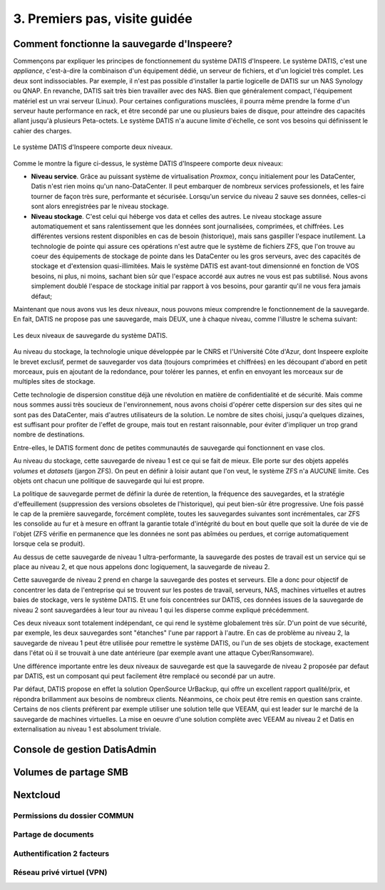 .. _premiers_pas:

3. Premiers pas, visite guidée
------------------------------

.. _fonctionnement_sauvegarde:

Comment fonctionne la sauvegarde d'Inspeere?
^^^^^^^^^^^^^^^^^^^^^^^^^^^^^^^^^^^^^^^^^^^^

Commençons par expliquer les principes de fonctionnement du système DATIS d'Inspeere.
Le système DATIS, c'est une *appliance*, c'est-à-dire la combinaison d'un équipement 
dédié, un serveur de fichiers, et d'un logiciel très complet. Les deux sont 
indissociables. Par exemple, il n'est pas possible d'installer la partie logicelle de 
DATIS sur un NAS Synology ou QNAP. En revanche, DATIS sait très bien travailler avec 
des NAS. Bien que généralement compact, l'équipement matériel est un vrai serveur (Linux).
Pour certaines configurations musclées, il pourra même prendre la forme d'un serveur
haute performance en rack, et être secondé par une ou plusieurs baies de disque, pour 
atteindre des capacités allant jusqu'à plusieurs Peta-octets. Le système DATIS n'a
aucune limite d'échelle, ce sont vos besoins qui définissent le cahier des charges. 

.. figure:: Image_deux_niveaux_Michael.png
   :width: 480px
   :align: center

   Le système DATIS d'Inspeere comporte deux niveaux.

Comme le montre la figure ci-dessus, le système DATIS d'Inspeere comporte deux niveaux:

- **Niveau service**. Grâce au puissant système de virtualisation *Proxmox*, 
  conçu initialement pour les DataCenter, Datis n'est rien moins qu'un nano-DataCenter.
  Il peut embarquer de nombreux services professionels, et les faire 
  tourner de façon très sure, performante et sécurisée. Lorsqu'un service du niveau 2 
  sauve ses données, celles-ci sont alors enregistrées par le niveau stockage.
   

- **Niveau stockage**. C'est celui qui héberge vos data et celles des autres. 
  Le niveau stockage assure automatiquement et sans ralentissement que les données sont
  journalisées, comprimées, et chiffrées. Les différentes versions restent disponibles
  en cas de besoin (historique), mais sans gaspiller l'espace inutilement. 
  La technologie de pointe qui assure ces opérations n'est autre que le système de 
  fichiers ZFS, que l'on trouve au coeur des équipements de stockage de pointe dans les
  DataCenter ou les gros serveurs, avec des capacités de stockage et d'extension 
  quasi-illimitées. Mais le système DATIS est avant-tout dimensionné en fonction de 
  VOS besoins, ni plus, ni moins, sachant bien sûr que l'espace accordé aux autres ne 
  vous est pas subtilisé. Nous avons simplement doublé l'espace de stockage 
  initial par rapport à vos besoins, pour garantir qu'il ne vous fera jamais défaut;


Maintenant que nous avons vus les deux niveaux, nous pouvons mieux comprendre 
le fonctionnement de la sauvegarde. En fait, DATIS ne propose pas une sauvegarde, 
mais DEUX, une à chaque niveau, comme l'illustre le schema suivant:

.. figure:: Image_deux_niveaux_sauvegarde.png
   :width: 720px
   :align: center

   Les deux niveaux de sauvegarde du système DATIS.

Au niveau du stockage, la technologie unique développée par le CNRS et l'Université 
Côte d'Azur, dont Inspeere exploite le brevet exclusif, permet de sauvegarder vos data
(toujours comprimées et chiffrées) en les découpant d'abord en petit morceaux, puis
en ajoutant de la redondance, pour tolérer les pannes, et enfin en envoyant les morceaux
sur de multiples sites de stockage. 

Cette technologie de dispersion constitue déjà une révolution en matière de 
confidentialité et de sécurité. Mais comme nous sommes aussi très soucieux de 
l'environnement, nous avons choisi d'opérer cette dispersion sur des sites qui 
ne sont pas des DataCenter, mais d'autres utilisateurs de la solution. Le nombre 
de sites choisi, jusqu'a quelques dizaines, est suffisant pour profiter de l'effet 
de groupe, mais tout en restant raisonnable, pour éviter d'impliquer un trop 
grand nombre de destinations.

Entre-elles, le DATIS forment donc de petites communautés de sauvegarde qui 
fonctionnent en vase clos. 

Au niveau du stockage, cette sauvegarde de niveau 1 est ce qui se fait de mieux.
Elle porte sur des objets appelés `volumes` et `datasets` (jargon ZFS). On peut
en définir à loisir autant que l'on veut, le système ZFS n'a AUCUNE limite. Ces 
objets ont chacun une politique de sauvegarde qui lui est propre. 

La politique de sauvegarde permet de définir la durée de retention, la fréquence 
des sauvegardes, et la stratégie d'effeuillement (suppression  des versions 
obsoletes de l'historique), qui peut bien-sûr être progressive. 
Une fois passé le cap de la première sauvegarde, forcément complète, toutes 
les sauvegardes suivantes sont incrémentales, car ZFS les consolide au fur et à 
mesure en offrant la garantie totale d'intégrité du bout en bout quelle que 
soit la durée de vie de l'objet (ZFS vérifie en permanence que les données ne 
sont pas abîmées ou perdues, et corrige automatiquement lorsque cela se produit).

Au dessus de cette sauvegarde de niveau 1 ultra-performante, la sauvegarde des 
postes de travail est un service qui se place au niveau 2, et que nous appelons donc
logiquement, la sauvegarde de niveau 2.

Cette sauvegarde de niveau 2 prend en charge la sauvegarde des postes et serveurs. 
Elle a donc pour objectif de concentrer les data de l'entreprise qui se trouvent 
sur les postes de travail, serveurs, NAS, machines virtuelles et autres baies de 
stockage, vers le système DATIS. Et une fois concentrées sur DATIS, ces données 
issues de la sauvegarde de niveau 2 sont sauvegardées à leur tour au niveau 1 
qui les disperse comme expliqué précédemment.

Ces deux niveaux sont totalement indépendant, ce qui rend le système globalement 
très sûr. D'un point de vue sécurité, par exemple, les deux sauvegardes sont 
"étanches" l'une par rapport à l'autre. En cas de problème au niveau 2, la 
sauvegarde de niveau 1 peut être utilisée pour remettre le système DATIS, ou 
l'un de ses objets de stockage, exactement dans l'état où il se trouvait à une date 
antérieure (par exemple avant une attaque Cyber/Ransomware).

Une différence importante entre les deux niveaux de sauvegarde est que la sauvegarde 
de niveau 2 proposée par defaut par DATIS, est un composant qui peut facilement être 
remplacé ou secondé par un autre.

Par défaut, DATIS propose en effet la solution OpenSource UrBackup, qui offre un
excellent rapport qualité/prix, et répondra brillamment aux besoins de nombreux clients.
Néanmoins, ce choix peut être remis en question sans crainte. Certains de nos clients
préfèrent par exemple utiliser une solution telle que VEEAM, qui est leader sur le 
marché de la sauvegarde de machines virtuelles. La mise en oeuvre d'une solution
complète avec VEEAM au niveau 2 et Datis en externalisation au niveau 1 est 
absolument triviale.


Console de gestion DatisAdmin
^^^^^^^^^^^^^^^^^^^^^^^^^^^^^


Volumes de partage SMB
^^^^^^^^^^^^^^^^^^^^^^


Nextcloud
^^^^^^^^^

Permissions du dossier COMMUN
"""""""""""""""""""""""""""""

Partage de documents
""""""""""""""""""""

Authentification 2 facteurs
"""""""""""""""""""""""""""

Réseau privé virtuel (VPN)
""""""""""""""""""""""""""

